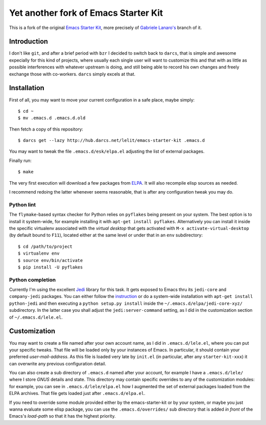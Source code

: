 ..  -*- coding: utf-8 -*-

=====================================
Yet another fork of Emacs Starter Kit
=====================================

This is a fork of the original `Emacs Starter Kit`_, more precisely of `Gabriele Lanaro's`__
branch of it.

__ https://github.com/gabrielelanaro/emacs-starter-kit

Introduction
============

I don't like ``git``, and after a brief period with ``bzr`` I decided to switch back to
``darcs``, that is simple and awesome expecially for this kind of projects, where usually each
single user will want to customize this and that with as little as possible interferences with
whatever upstream is doing, and still being able to record his own changes and freely exchange
those with co-workers. ``darcs`` simply excels at that.

Installation
============

First of all, you may want to move your current configuration in a safe place, maybe simply::

  $ cd ~
  $ mv .emacs.d .emacs.d.old

Then fetch a copy of this repository::

  $ darcs get --lazy http://hub.darcs.net/lelit/emacs-starter-kit .emacs.d

You may want to tweak the file ``.emacs.d/esk/elpa.el`` adjusting the list of external
packages.

Finally run::

  $ make

The very first execution will download a few packages from ELPA_. It will also recompile elisp
sources as needed.

I recommend redoing the latter whenever seems reasonable, that is after any configuration tweak
you may do.

Python lint
-----------

The ``flymake``-based syntax checker for Python relies on ``pyflakes`` being present on your
system. The best option is to install it system-wide, for example installing it with ``apt-get
install pyflakes``. Alternatively you can install it inside the specific virtualenv associated
with the `virtual desktop` that gets activated with ``M-x activate-virtual-desktop`` (by
default bound to ``F11``), located either at the same level or under that in an ``env``
subdirectory::

  $ cd /path/to/project
  $ virtualenv env
  $ source env/bin/activate
  $ pip install -U pyflakes

Python completion
-----------------

Currently I'm using the excellent Jedi_ library for this task. It gets exposed to Emacs thru
its ``jedi-core`` and ``company-jedi`` packages. You can either follow the instruction__ or do
a system-wide installation with ``apt-get install python-jedi`` and then executing a ``python
setup.py install`` inside the ``~/.emacs.d/elpa/jedi-core-xyz/`` subdirectory. In the latter
case you shall adjust the ``jedi:server-command`` setting, as I did in the customization
section of ``~/.emacs.d/lele.el``.

__ http://tkf.github.io/emacs-jedi/latest/#pyinstall

Customization
=============

You may want to create a file named after your own account name, as I did in
``.emacs.d/lele.el``, where you can put your specific tweaks. That file will be loaded only by
your instances of Emacs. In particular, it should contain your preferred
`user-mail-address`. As this file is loaded very late by ``init.el`` (in particular, after any
``starter-kit-xxx``) it can overwrite any previous configuration detail.

You can also create a sub directory of ``.emacs.d`` named after your account, for example I
have a ``.emacs.d/lele/`` where I store `GNUS` details and state. This directory may contain
specific overrides to any of the customization modules: for example, you can see in
``.emacs.d/lele/elpa.el`` how I augmented the set of external packages loaded from the ELPA
archives. That file gets loaded just after ``.emacs.d/elpa.el``.

If you need to override some module provided either by the emacs-starter-kit or by your system,
or maybe you just wanna evaluate some elisp package, you can use the ``.emacs.d/overrides/``
sub directory that is added *in front* of the Emacs's `load-path` so that it has the highest
priority.

.. _emacs starter kit: http://github.com/technomancy/emacs-starter-kit/
.. _elpa: http://tromey.com/elpa
.. _jedi: https://jedi.readthedocs.org/en/latest/
